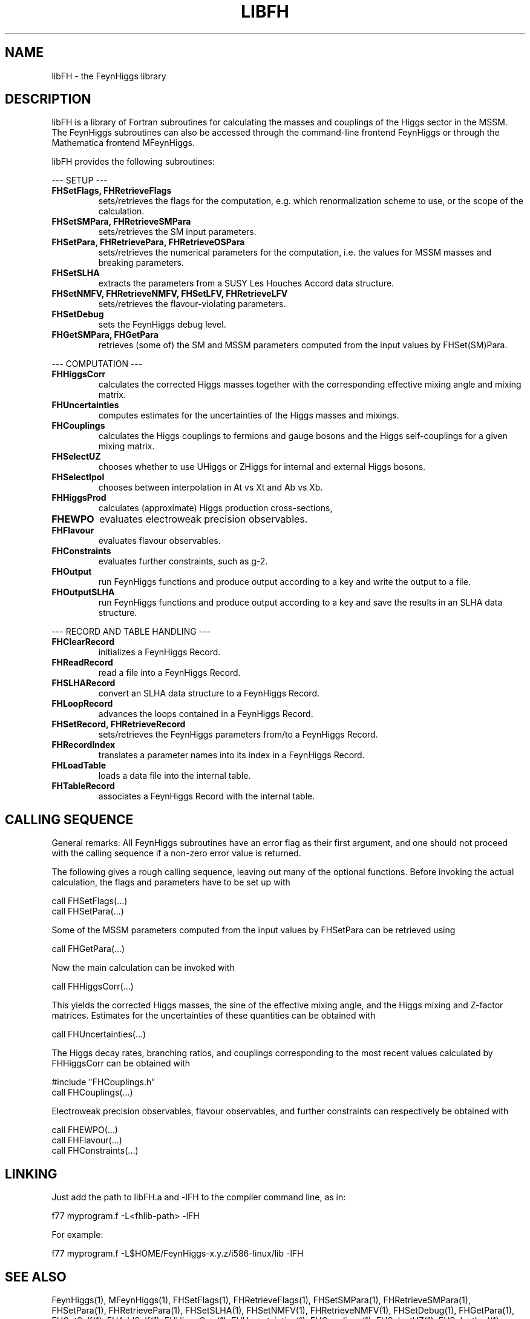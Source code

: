 .TH LIBFH 1 "9-Feb-2017"
.SH NAME
.PP
libFH \- the FeynHiggs library
.SH DESCRIPTION
libFH is a library of Fortran subroutines for calculating the masses and
couplings of the Higgs sector in the MSSM.  The FeynHiggs subroutines
can also be accessed through the command-line frontend FeynHiggs or
through the Mathematica frontend MFeynHiggs.
.P
libFH provides the following subroutines:
.P
--- SETUP ---
.TP
.B FHSetFlags, FHRetrieveFlags
sets/retrieves the flags for the computation, e.g. which 
renormalization scheme to use, or the scope of the calculation.
.TP
.B FHSetSMPara, FHRetrieveSMPara
sets/retrieves the SM input parameters.
.TP
.B FHSetPara, FHRetrievePara, FHRetrieveOSPara
sets/retrieves the numerical parameters for the computation, i.e. the 
values for MSSM masses and breaking parameters.
.TP
.B FHSetSLHA
extracts the parameters from a SUSY Les Houches Accord data structure.
.TP
.B FHSetNMFV, FHRetrieveNMFV, FHSetLFV, FHRetrieveLFV
sets/retrieves the flavour-violating parameters.
.TP
.B FHSetDebug
sets the FeynHiggs debug level.
.TP
.B FHGetSMPara, FHGetPara
retrieves (some of) the SM and MSSM parameters computed from the input 
values by FHSet(SM)Para.
.P
--- COMPUTATION ---
.TP
.B FHHiggsCorr
calculates the corrected Higgs masses together with the corresponding
effective mixing angle and mixing matrix.
.TP
.B FHUncertainties
computes estimates for the uncertainties of the Higgs masses and 
mixings.
.TP
.B FHCouplings
calculates the Higgs couplings to fermions and gauge bosons and the Higgs
self-couplings for a given mixing matrix.
.TP
.B FHSelectUZ
chooses whether to use UHiggs or ZHiggs for internal and external Higgs
bosons.
.TP
.B FHSelectIpol
chooses between interpolation in At vs Xt and Ab vs Xb.
.TP
.B FHHiggsProd
calculates (approximate) Higgs production cross-sections,
.TP
.B FHEWPO
evaluates electroweak precision observables.
.TP
.B FHFlavour
evaluates flavour observables.
.TP
.B FHConstraints
evaluates further constraints, such as g-2.
.TP
.B FHOutput
run FeynHiggs functions and produce output according to a key and
write the output to a file.
.TP
.B FHOutputSLHA
run FeynHiggs functions and produce output according to a key and
save the results in an SLHA data structure.
.P
--- RECORD AND TABLE HANDLING ---
.TP
.B FHClearRecord
initializes a FeynHiggs Record.
.TP
.B FHReadRecord
read a file into a FeynHiggs Record.
.TP
.B FHSLHARecord
convert an SLHA data structure to a FeynHiggs Record.
.TP
.B FHLoopRecord
advances the loops contained in a FeynHiggs Record.
.TP
.B FHSetRecord, FHRetrieveRecord
sets/retrieves the FeynHiggs parameters from/to a FeynHiggs Record.
.TP
.B FHRecordIndex
translates a parameter names into its index in a FeynHiggs Record.
.TP
.B FHLoadTable
loads a data file into the internal table.
.TP
.B FHTableRecord
associates a FeynHiggs Record with the internal table.
.SH CALLING SEQUENCE
General remarks: All FeynHiggs subroutines have an error flag as their 
first argument, and one should not proceed with the calling sequence if 
a non-zero error value is returned.
.P
The following gives a rough calling sequence, leaving out many of the 
optional functions.  Before invoking the actual calculation, the flags
and parameters have to be set up with
.P
  call FHSetFlags(...)
  call FHSetPara(...)
.P
Some of the MSSM parameters computed from the input values by FHSetPara 
can be retrieved using
.P
  call FHGetPara(...)
.P
Now the main calculation can be invoked with
.P
  call FHHiggsCorr(...)
.P
This yields the corrected Higgs masses, the sine of the effective 
mixing angle, and the Higgs mixing and Z-factor matrices.  Estimates
for the uncertainties of these quantities can be obtained with
.P
  call FHUncertainties(...)
.P
The Higgs decay rates, branching ratios, and couplings corresponding to
the most recent values calculated by FHHiggsCorr can be obtained with
.P
  #include "FHCouplings.h"
  call FHCouplings(...)
.P
Electroweak precision observables, flavour observables, and further
constraints can respectively be obtained with
.P
  call FHEWPO(...)
.br
  call FHFlavour(...)
.br
  call FHConstraints(...)
.SH LINKING
Just add the path to libFH.a and -lFH to the compiler command line, as 
in:
.P
  f77 myprogram.f -L<fhlib-path> -lFH
.P
For example:
.P
  f77 myprogram.f -L$HOME/FeynHiggs-x.y.z/i586-linux/lib -lFH
.SH SEE ALSO
.PP
FeynHiggs(1), MFeynHiggs(1), FHSetFlags(1), FHRetrieveFlags(1),
FHSetSMPara(1), FHRetrieveSMPara(1), FHSetPara(1), FHRetrievePara(1),
FHSetSLHA(1), FHSetNMFV(1), FHRetrieveNMFV(1), FHSetDebug(1),
FHGetPara(1), FHGetSelf(1), FHAddSelf(1), FHHiggsCorr(1),
FHUncertainties(1), FHCouplings(1), FHSelectUZ(1), FHSelectIpol(1),
FHHiggsProd(1), FHEWPO(1), FHConstraints(1), FGClearRecord(1),
FHReadRecord(1), FHLoopRecord(1), FHSetRecord(1), FHRecordIndex(1),
FHLoadTable(1), FHTableRecord(1)
